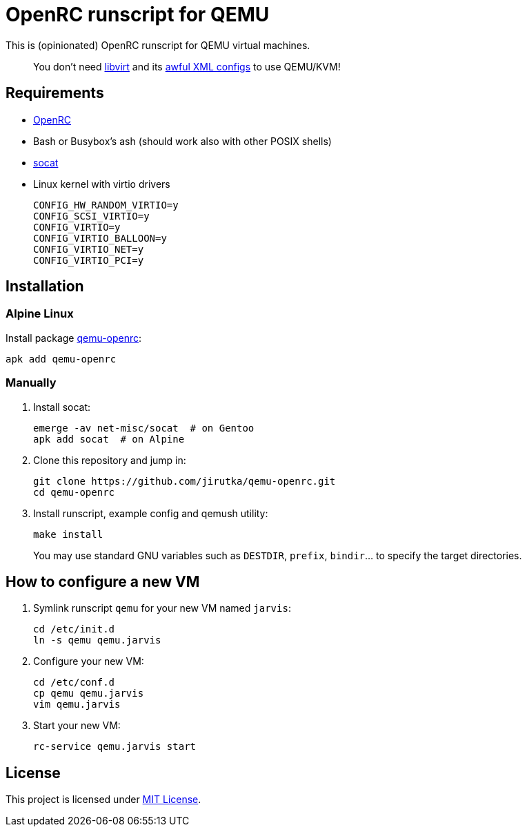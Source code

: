 = OpenRC runscript for QEMU

This is (opinionated) OpenRC runscript for QEMU virtual machines.

____
You don’t need https://libvirt.org[libvirt] and its https://libvirt.org/formatdomain.html[awful XML configs] to use QEMU/KVM!
____


== Requirements

* https://wiki.gentoo.org/wiki/OpenRC[OpenRC]
* Bash or Busybox’s ash (should work also with other POSIX shells)
* http://www.dest-unreach.org/socat[socat]
* Linux kernel with virtio drivers
+
    CONFIG_HW_RANDOM_VIRTIO=y
    CONFIG_SCSI_VIRTIO=y
    CONFIG_VIRTIO=y
    CONFIG_VIRTIO_BALLOON=y
    CONFIG_VIRTIO_NET=y
    CONFIG_VIRTIO_PCI=y


== Installation

=== Alpine Linux

Install package https://pkgs.alpinelinux.org/package/v3.4/main/x86_64/qemu-openrc[qemu-openrc]:

    apk add qemu-openrc


=== Manually

. Install socat:
+
[source, sh]
----
emerge -av net-misc/socat  # on Gentoo
apk add socat  # on Alpine
----

. Clone this repository and jump in:
+
    git clone https://github.com/jirutka/qemu-openrc.git
    cd qemu-openrc

. Install runscript, example config and qemush utility:
+
    make install
+
You may use standard GNU variables such as `DESTDIR`, `prefix`, `bindir`… to specify the target directories.


== How to configure a new VM

. Symlink runscript `qemu` for your new VM named `jarvis`:
+
    cd /etc/init.d
    ln -s qemu qemu.jarvis

. Configure your new VM:
+
    cd /etc/conf.d
    cp qemu qemu.jarvis
    vim qemu.jarvis

. Start your new VM:
+
    rc-service qemu.jarvis start


== License

This project is licensed under http://opensource.org/licenses/MIT/[MIT License].
